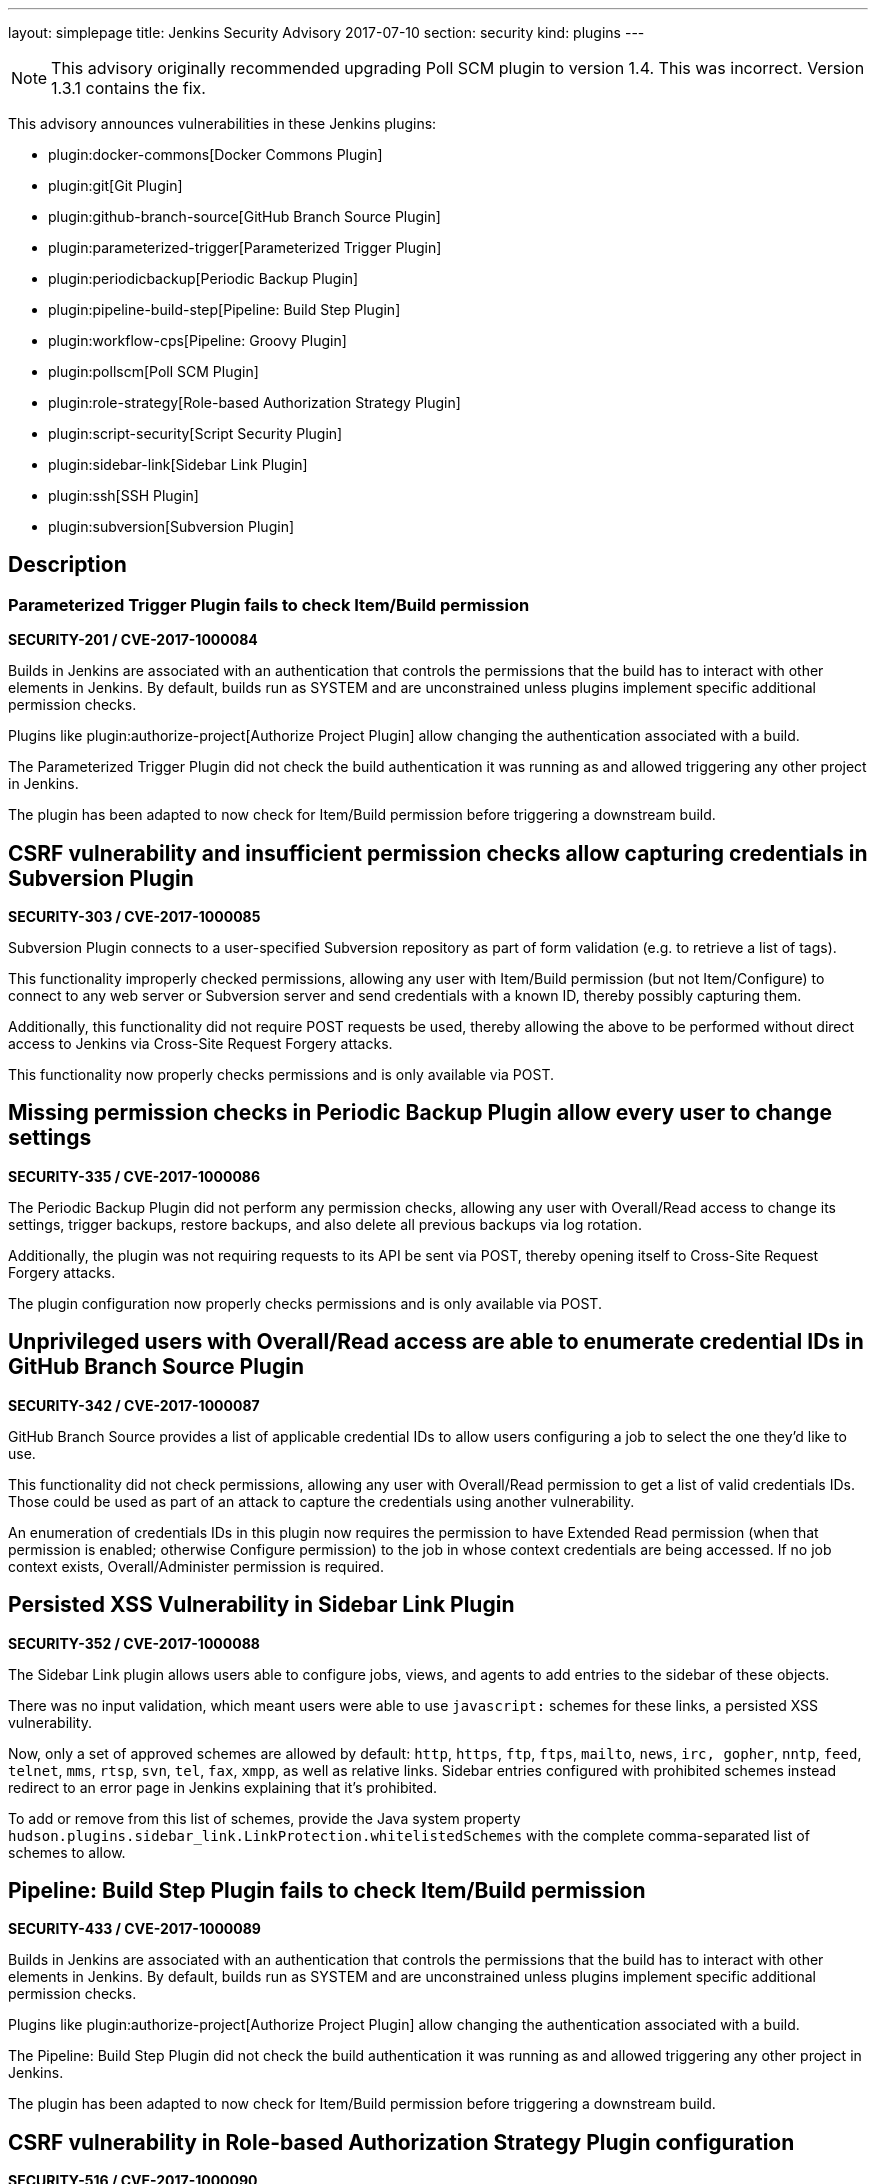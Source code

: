 ---
layout: simplepage
title: Jenkins Security Advisory 2017-07-10
section: security
kind: plugins
---

NOTE: This advisory originally recommended upgrading Poll SCM plugin to version 1.4. This was incorrect. Version 1.3.1 contains the fix.

This advisory announces vulnerabilities in these Jenkins plugins:

* plugin:docker-commons[Docker Commons Plugin]
* plugin:git[Git Plugin]
* plugin:github-branch-source[GitHub Branch Source Plugin]
* plugin:parameterized-trigger[Parameterized Trigger Plugin]
* plugin:periodicbackup[Periodic Backup Plugin]
* plugin:pipeline-build-step[Pipeline: Build Step Plugin]
* plugin:workflow-cps[Pipeline: Groovy Plugin]
* plugin:pollscm[Poll SCM Plugin]
* plugin:role-strategy[Role-based Authorization Strategy Plugin]
* plugin:script-security[Script Security Plugin]
* plugin:sidebar-link[Sidebar Link Plugin]
* plugin:ssh[SSH Plugin]
* plugin:subversion[Subversion Plugin]

== Description


=== Parameterized Trigger Plugin fails to check Item/Build permission
*SECURITY-201 / CVE-2017-1000084*

Builds in Jenkins are associated with an authentication that controls the permissions that the build has to interact with other elements in Jenkins.
By default, builds run as SYSTEM and are unconstrained unless plugins implement specific additional permission checks.

Plugins like plugin:authorize-project[Authorize Project Plugin] allow changing the authentication associated with a build.

The Parameterized Trigger Plugin did not check the build authentication it was running as and allowed triggering any other project in Jenkins.

The plugin has been adapted to now check for Item/Build permission before triggering a downstream build.


== CSRF vulnerability and insufficient permission checks allow capturing credentials in Subversion Plugin
*SECURITY-303 / CVE-2017-1000085*

Subversion Plugin connects to a user-specified Subversion repository as part of form validation (e.g. to retrieve a list of tags).

This functionality improperly checked permissions, allowing any user with Item/Build permission (but not Item/Configure) to connect to any web server or Subversion server and send credentials with a known ID, thereby possibly capturing them.

Additionally, this functionality did not require POST requests be used, thereby allowing the above to be performed without direct access to Jenkins via Cross-Site Request Forgery attacks.

This functionality now properly checks permissions and is only available via POST.

== Missing permission checks in Periodic Backup Plugin allow every user to change settings
*SECURITY-335 / CVE-2017-1000086*

The Periodic Backup Plugin did not perform any permission checks, allowing any user with Overall/Read access to change its settings, trigger backups, restore backups, and also delete all previous backups via log rotation.

Additionally, the plugin was not requiring requests to its API be sent via POST, thereby opening itself to Cross-Site Request Forgery attacks.

The plugin configuration now properly checks permissions and is only available via POST.

== Unprivileged users with Overall/Read access are able to enumerate credential IDs in GitHub Branch Source Plugin
*SECURITY-342 / CVE-2017-1000087*

GitHub Branch Source provides a list of applicable credential IDs to allow users configuring a job to select the one they'd like to use.

This functionality did not check permissions, allowing any user with Overall/Read permission to get a list of valid credentials IDs.
Those could be used as part of an attack to capture the credentials using another vulnerability.

An enumeration of credentials IDs in this plugin now requires the permission to have Extended Read permission (when that permission is enabled; otherwise Configure permission) to the job in whose context credentials are being accessed.
If no job context exists, Overall/Administer permission is required.

== Persisted XSS Vulnerability in Sidebar Link Plugin
*SECURITY-352 / CVE-2017-1000088*

The Sidebar Link plugin allows users able to configure jobs, views, and agents to add entries to the sidebar of these objects.

There was no input validation, which meant users were able to use `javascript:` schemes for these links, a persisted XSS vulnerability.

Now, only a set of approved schemes are allowed by default: `http`, `https`, `ftp`, `ftps`, `mailto`, `news`, `irc, gopher`, `nntp`, `feed`, `telnet`, `mms`, `rtsp`, `svn`, `tel`, `fax`, `xmpp`, as well as relative links.
Sidebar entries configured with prohibited schemes instead redirect to an error page in Jenkins explaining that it's prohibited.

To add or remove from this list of schemes, provide the Java system property `hudson.plugins.sidebar_link.LinkProtection.whitelistedSchemes` with the complete comma-separated list of schemes to allow.


== Pipeline: Build Step Plugin fails to check Item/Build permission
*SECURITY-433 / CVE-2017-1000089*

Builds in Jenkins are associated with an authentication that controls the permissions that the build has to interact with other elements in Jenkins.
By default, builds run as SYSTEM and are unconstrained unless plugins implement specific additional permission checks.

Plugins like plugin:authorize-project[Authorize Project Plugin] allow changing the authentication associated with a build.

The Pipeline: Build Step Plugin did not check the build authentication it was running as and allowed triggering any other project in Jenkins.

The plugin has been adapted to now check for Item/Build permission before triggering a downstream build.


== CSRF vulnerability in Role-based Authorization Strategy Plugin configuration
*SECURITY-516 / CVE-2017-1000090*

Role-based Authorization Strategy Plugin was not requiring requests to its API be sent via POST, thereby opening itself to Cross-Site Request Forgery attacks. This allowed attackers to add administrator role to any user, or to remove the authorization configuration, preventing legitimate access to Jenkins.

This functionality is now only available via POST.

== CSRF vulnerability and insufficient permission checks allow capturing credentials in GitHub Branch Source Plugin
*SECURITY-527 / CVE-2017-1000091*

GitHub Branch Source Plugin connects to a user-specified GitHub API URL (e.g. GitHub Enterprise) as part of form validation and completion (e.g. to verify Scan Credentials are correct).

This functionality improperly checked permissions, allowing any user with Overall/Read access to Jenkins to connect to any web server and send credentials with a known ID, thereby possibly capturing them.

Additionally, this functionality did not require POST requests be used, thereby allowing the above to be performed without direct access to Jenkins via Cross-Site Request Forgery.

This functionality now properly checks permissions and is only available via POST.


== CSRF vulnerability in Git plugin allows capturing credentials
*SECURITY-528 / CVE-2017-1000092*

Git Plugin connects to a user-specified Git repository as part of form validation.

An attacker with no direct access to Jenkins but able to guess at a username/password credentials ID could trick a developer with job configuration permissions into following a link with a maliciously crafted Jenkins URL which would result in the Jenkins Git client sending the username and password to an attacker-controlled server.

This functionality now is only available via POST.


== CSRF vulnerability in Poll SCM Plugin allowed unauthorized polling
*SECURITY-529 / CVE-2017-1000093*

Poll SCM Plugin was not requiring requests to its API be sent via POST, thereby opening itself to Cross-Site Request Forgery attacks. This allowed attackers to initiate polling of projects with a known name.

While Jenkins in general does not consider polling to be a protection-worthy action as it's similar to cache invalidation, the plugin specifically adds a permission to be able to use this functionality, and this issue undermines that permission.

This functionality now is only available via POST.


== Unprivileged users with Overall/Read access are able to enumerate credential IDs in Docker Commons Plugin
*SECURITY-533 / CVE-2017-1000094*

Docker Commons Plugin provides a list of applicable credential IDs to allow users configuring a job to select the one they'd like to use to authenticate with a Docker Registry.

This functionality did not check permissions, allowing any user with Overall/Read permission to get a list of valid credentials IDs.
Those could be used as part of an attack to capture the credentials using another vulnerability.

An enumeration of credentials IDs in this plugin now requires the permission to have Extended Read permission (when that permission is enabled; otherwise Configure permission) to the job in whose context credentials are being accessed.
If no job context exists, Overall/Administer permission is required.


== Unsafe methods in the default list of approved signatures in Script Security Plugin
*SECURITY-538 / CVE-2017-1000095*

The default list of approved signatures included the entries:

    DefaultGroovyMethods.putAt(Object, String, Object)
    DefaultGroovyMethods.getAt(Object, String)

These allowed circumventing many of the access restrictions implemented in the script sandbox by using e.g. `currentBuild['rawBuild']` rather than `currentBuild.rawBuild`.

Additionally, the following entries allowed accessing private data that would not be accessible otherwise due to script security:

    groovy.json.JsonOutput.toJson(Closure)
    groovy.json.JsonOutput.toJson(Object)

These have now been removed from the list of approved signatures and added to the list of dangerous signatures.

Scripts, such as Pipeline jobs, that integrate with Script Security and use these methods will now fail.
Use of these methods will appear on the In-Process Script Approval page, and it warns administrators that they are unsafe to approve.


== Arbitrary code execution due to incomplete sandbox protection in Pipeline: Groovy Plugin
*SECURITY-551 / CVE-2017-1000096*

Pipelines are subject to _script security_: Either the entire Pipeline needs to be approved, or it runs in a sandbox, with only approved methods etc. allowed to be called.

Constructors, instance variable initializers, and instance initializers in Pipeline scripts were not subject to sandbox protection, and could therefore execute arbitrary code.

This could be exploited e.g. by regular Jenkins users with the permission to configure Pipelines in Jenkins, or by trusted committers to repositories containing Jenkinsfiles.

These language elements are now subject to sandbox protection.

This change may cause existing scripts relying on the incomplete sandbox protection to start failing, and requiring additional script approval.

NOTE: The fix for this introduced a regression that results in constructors and instance initializers of classes defined in pipeline scripts no longer being able to set `final` fields. Static initializers are no longer able to set `static final` fields. The workaround is to make fields non-final.

== SSH Plugin stored credentials in plain text configuration files
*JENKINS-21436 / CVE-2017-1000245*

The SSH Plugin stores credentials which allow jobs to access remote servers via the SSH protocol.
User passwords and passphrases for encrypted SSH keys are stored in plaintext in a configuration file.

SSH Plugin now integrates with the plugin:credentials[Credentials Plugin] and existing credentials are migrated.


== Severity

* SECURITY-201: link:https://www.first.org/cvss/calculator/3.0#CVSS:3.0/AV:N/AC:L/PR:L/UI:N/S:U/C:N/I:L/A:N[medium]
* SECURITY-303: link:https://www.first.org/cvss/calculator/3.0#CVSS:3.0/AV:N/AC:H/PR:L/UI:N/S:U/C:L/I:N/A:N[low]
* SECURITY-335: link:https://www.first.org/cvss/calculator/3.0#CVSS:3.0/AV:N/AC:L/PR:L/UI:N/S:U/C:H/I:L/A:L[high]
* SECURITY-342: link:https://www.first.org/cvss/calculator/3.0#CVSS:3.0/AV:N/AC:L/PR:L/UI:N/S:U/C:L/I:N/A:N[medium]
* SECURITY-352: link:https://www.first.org/cvss/calculator/3.0#CVSS:3.0/AV:N/AC:L/PR:L/UI:R/S:C/C:L/I:L/A:N[medium]
* SECURITY-433: link:https://www.first.org/cvss/calculator/3.0#CVSS:3.0/AV:N/AC:H/PR:N/UI:N/S:U/C:N/I:L/A:N[low]
* SECURITY-516: link:https://www.first.org/cvss/calculator/3.0#CVSS:3.0/AV:N/AC:L/PR:N/UI:R/S:U/C:N/I:H/A:N[medium]
* SECURITY-527: link:https://www.first.org/cvss/calculator/3.0#CVSS:3.0/AV:N/AC:H/PR:L/UI:N/S:U/C:L/I:N/A:N[low]
* SECURITY-528: link:https://www.first.org/cvss/calculator/3.0#CVSS:3.0/AV:N/AC:H/PR:N/UI:R/S:U/C:L/I:N/A:N[low]
* SECURITY-529: link:https://www.first.org/cvss/calculator/3.0#CVSS:3.0/AV:N/AC:H/PR:N/UI:R/S:U/C:N/I:L/A:N[low]
* SECURITY-533: link:https://www.first.org/cvss/calculator/3.0#CVSS:3.0/AV:N/AC:L/PR:L/UI:N/S:U/C:L/I:N/A:N[medium]
* SECURITY-538: link:https://www.first.org/cvss/calculator/3.0#CVSS:3.0/AV:N/AC:L/PR:L/UI:N/S:U/C:H/I:H/A:H[high]
* SECURITY-551: link:https://www.first.org/cvss/calculator/3.0#CVSS:3.0/AV:N/AC:L/PR:L/UI:N/S:U/C:H/I:H/A:H[high]
* JENKINS-21436: link:https://www.first.org/cvss/calculator/3.0#CVSS:3.0/AV:L/AC:L/PR:N/UI:N/S:U/C:L/I:N/A:N[medium]


== Affected versions
* Docker Commons Plugin up to and including version 1.7
* Git Plugin up to and including version 3.3.1 and 2.4.0-beta-1
* GitHub Branch Source Plugin up to and including version 2.0.7 and 2.2.0-beta-1
* Parameterized Trigger Plugin up to and including version 2.34
* Periodic Backup Plugin up to and including version 1.4
* Pipeline: Build Step Plugin up to and including version 2.5
* Pipeline: Groovy Plugin up to and including version 2.36
* Poll SCM Plugin up to and including version 1.3
* Role-based Authorization Strategy Plugin up to and including version 2.5.0
* Script Security Plugin up to and including version 1.29
* Sidebar Link Plugin up to and including version 1.8
* SSH Plugin up to and including version 2.4
* Subversion Plugin up to and including version 2.8


== Fix
* Docker Commons Plugin should be updated to version 1.8
* Git Plugin should be updated to version 3.3.2 or 3.4.0-beta-2
* GitHub Branch Source Plugin should be updated to version 2.0.8 or 2.2.0-beta-2
* Parameterized Trigger Plugin should be updated to version 2.35
* Periodic Backup Plugin should be updated to version 1.5
* Pipeline: Build Step Plugin should be updated to version 2.5.1
* Pipeline: Groovy Plugin should be updated to version 2.36.1
* Poll SCM Plugin should be updated to version 1.3.1
* Role-based Authorization Strategy Plugin should be updated to version 2.5.1
* Script Security Plugin should be updated to version 1.29.1
* Sidebar Link Plugin should be updated to version 1.9
* SSH Plugin should be updated to version 2.5
* Subversion Plugin should be updated to version 2.9

These versions include fixes to the vulnerabilities described above.
All prior versions are affected by these vulnerabilities unless otherwise indicated.

== Credit

The Jenkins project would like to thank the reporters for discovering and xref:dev-docs:security:index.adoc#reporting-vulnerabilities[reporting] these vulnerabilities:

* *Daniel Beck, CloudBees, Inc.* for SECURITY-529
* *Jesse Glick, CloudBees, Inc.* for SECURITY-303, SECURITY-342, SECURITY-527, SECURITY-528
* *Karl Shultz, CloudBees, Inc.* for SECURITY-533
* *Nathan Rennie-Waldock* for SECURITY-335
* *Simon St John-Green* for SECURITY-551
* *Steven Christou, CloudBees, Inc.* for SECURITY-201
* *Suhas Sunil Gaikwad @IamSuhasGaikwad* for SECURITY-352
